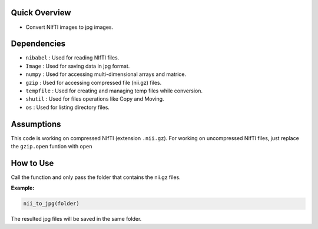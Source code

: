 
Quick Overview
--------------

-  Convert NIfTI images to jpg images.


Dependencies
------------

-  ``nibabel`` : Used for reading NIfTI files.
-  ``Image`` : Used for saving data in jpg format.
-  ``numpy`` : Used for accessing multi-dimensional arrays and matrice.
-  ``gzip`` : Used for accessing compressed file (nii.gz) files.
-  ``tempfile`` : Used for creating and managing temp files while conversion.
-  ``shutil`` : Used for files operations like Copy and Moving.
-  ``os`` : Used for listing directory files.



Assumptions
-----------

This code is working on compressed NIfTI (extension ``.nii.gz``). 
For working on uncompressed NIfTI files, just replace the ``gzip.open`` funtion with ``open``

How to Use
----------

Call the function and only pass the folder that contains the nii.gz files.

**Example:**

.. code:: bash

    nii_to_jpg(folder)

The resulted jpg files will be saved in the same folder.